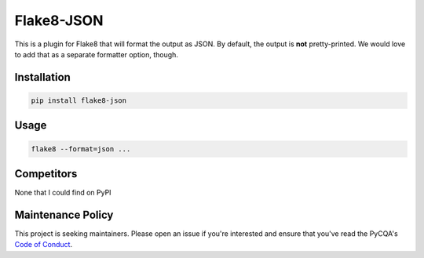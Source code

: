 Flake8-JSON
===========

This is a plugin for Flake8 that will format the output as JSON. By default,
the output is **not** pretty-printed. We would love to add that as a separate
formatter option, though.


Installation
------------

.. code-block:: bash

    pip install flake8-json


Usage
-----

.. code-block:: bash

    flake8 --format=json ...


Competitors
-----------

None that I could find on PyPI


Maintenance Policy
------------------

This project is seeking maintainers. Please open an issue if you're interested
and ensure that you've read the PyCQA's `Code of Conduct`_.


.. _Code of Conduct:
    http://meta.pycqa.org/en/latest/code-of-conduct.html
